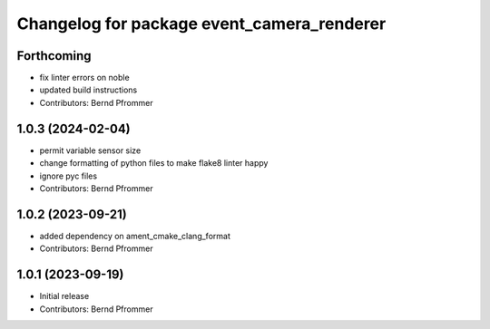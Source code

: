 ^^^^^^^^^^^^^^^^^^^^^^^^^^^^^^^^^^^^^^^^^^^
Changelog for package event_camera_renderer
^^^^^^^^^^^^^^^^^^^^^^^^^^^^^^^^^^^^^^^^^^^

Forthcoming
-----------
* fix linter errors on noble
* updated build instructions
* Contributors: Bernd Pfrommer

1.0.3 (2024-02-04)
------------------
* permit variable sensor size
* change formatting of python files to make flake8 linter happy
* ignore pyc files
* Contributors: Bernd Pfrommer

1.0.2 (2023-09-21)
------------------
* added dependency on ament_cmake_clang_format
* Contributors: Bernd Pfrommer

1.0.1 (2023-09-19)
------------------
* Initial release
* Contributors: Bernd Pfrommer
